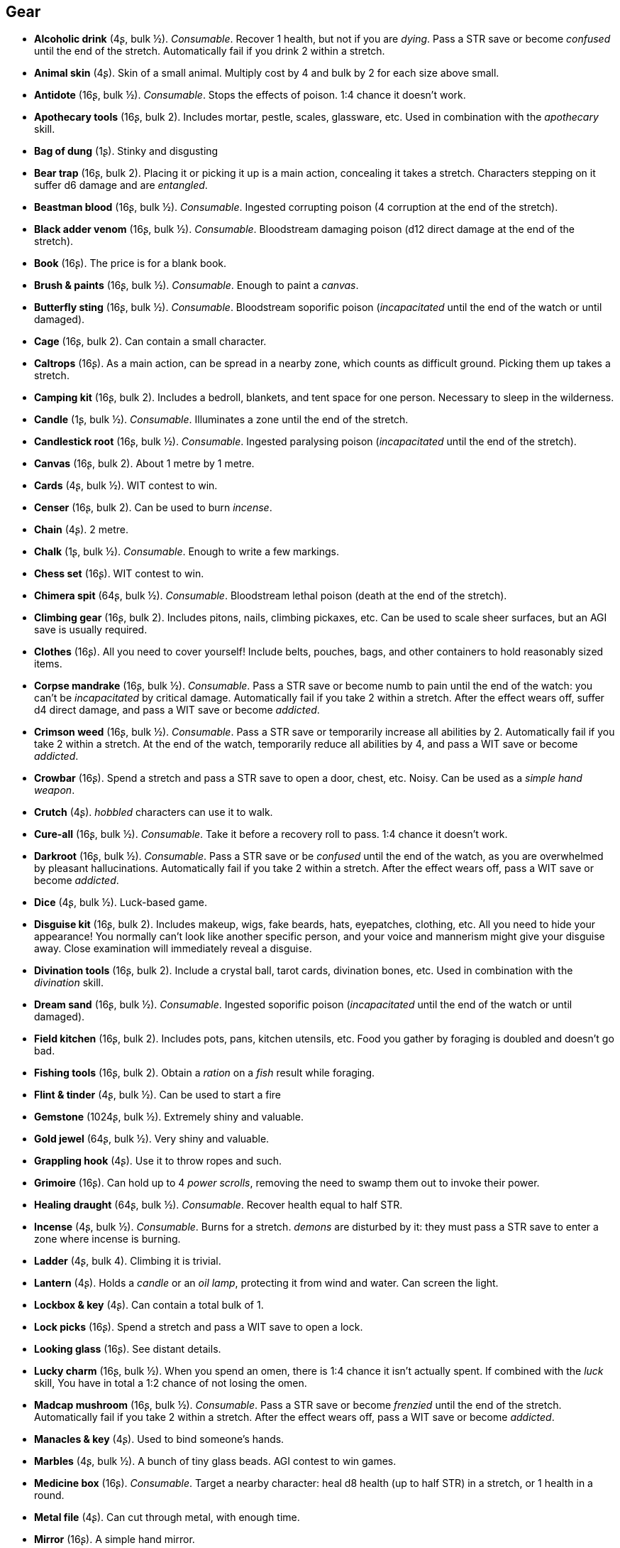 // This file was automatically generated.

== Gear

* *Alcoholic drink* (4ʂ, bulk ½).
_Consumable_.
Recover 1 health, but not if you are _dying_. Pass a STR save or become _confused_ until the end of the stretch. Automatically fail if you drink 2 within a stretch.

* *Animal skin* (4ʂ).
Skin of a small animal. Multiply cost by 4 and bulk by 2 for each size above small.

* *Antidote* (16ʂ, bulk ½).
_Consumable_.
Stops the effects of poison. 1:4 chance it doesn't work.

* *Apothecary tools* (16ʂ, bulk 2).
Includes mortar, pestle, scales, glassware, etc. Used in combination with the _apothecary_ skill.

* *Bag of dung* (1ʂ).
Stinky and disgusting

* *Bear trap* (16ʂ, bulk 2).
Placing it or picking it up is a main action, concealing it takes a stretch. Characters stepping on it suffer d6 damage and are _entangled_.

* *Beastman blood* (16ʂ, bulk ½).
_Consumable_.
Ingested corrupting poison (4 corruption at the end of the stretch).

* *Black adder venom* (16ʂ, bulk ½).
_Consumable_.
Bloodstream damaging poison (d12 direct damage at the end of the stretch).

* *Book* (16ʂ).
The price is for a blank book.

* *Brush & paints* (16ʂ, bulk ½).
_Consumable_.
Enough to paint a _canvas_.

* *Butterfly sting* (16ʂ, bulk ½).
_Consumable_.
Bloodstream soporific poison (_incapacitated_ until the end of the watch or until damaged).

* *Cage* (16ʂ, bulk 2).
Can contain a small character.

* *Caltrops* (16ʂ).
As a main action, can be spread in a nearby zone, which counts as difficult ground. Picking them up takes a stretch.

* *Camping kit* (16ʂ, bulk 2).
Includes a bedroll, blankets, and tent space for one person. Necessary to sleep in the wilderness.

* *Candle* (1ʂ, bulk ½).
_Consumable_.
Illuminates a zone until the end of the stretch.

* *Candlestick root* (16ʂ, bulk ½).
_Consumable_.
Ingested paralysing poison (_incapacitated_ until the end of the stretch).

* *Canvas* (16ʂ, bulk 2).
About 1 metre by 1 metre.

* *Cards* (4ʂ, bulk ½).
WIT contest to win.

* *Censer* (16ʂ, bulk 2).
Can be used to burn _incense_.

* *Chain* (4ʂ).
2 metre.

* *Chalk* (1ʂ, bulk ½).
_Consumable_.
Enough to write a few markings.

* *Chess set* (16ʂ).
WIT contest to win.

* *Chimera spit* (64ʂ, bulk ½).
_Consumable_.
Bloodstream lethal poison (death at the end of the stretch).

* *Climbing gear* (16ʂ, bulk 2).
Includes pitons, nails, climbing pickaxes, etc. Can be used to scale sheer surfaces, but an AGI save is usually required.

* *Clothes* (16ʂ).
All you need to cover yourself! Include belts, pouches, bags, and other containers to hold reasonably sized items.

* *Corpse mandrake* (16ʂ, bulk ½).
_Consumable_.
Pass a STR save or become numb to pain until the end of the watch: you can't be _incapacitated_ by critical damage. Automatically fail if you take 2 within a stretch. After the effect wears off, suffer d4 direct damage, and pass a WIT save or become _addicted_.

* *Crimson weed* (16ʂ, bulk ½).
_Consumable_.
Pass a STR save or temporarily increase all abilities by 2. Automatically fail if you take 2 within a stretch. At the end of the watch, temporarily reduce all abilities by 4, and pass a WIT save or become _addicted_.

* *Crowbar* (16ʂ).
Spend a stretch and pass a STR save to open a door, chest, etc. Noisy. Can be used as a _simple hand weapon_.

* *Crutch* (4ʂ).
_hobbled_ characters can use it to walk.

* *Cure-all* (16ʂ, bulk ½).
_Consumable_.
Take it before a recovery roll to pass. 1:4 chance it doesn't work.

* *Darkroot* (16ʂ, bulk ½).
_Consumable_.
Pass a STR save or be _confused_ until the end of the watch, as you are overwhelmed by pleasant hallucinations. Automatically fail if you take 2 within a stretch. After the effect wears off, pass a WIT save or become _addicted_.

* *Dice* (4ʂ, bulk ½).
Luck-based game.

* *Disguise kit* (16ʂ, bulk 2).
Includes makeup, wigs, fake beards, hats, eyepatches, clothing, etc. All you need to hide your appearance! You normally can't look like another specific person, and your voice and mannerism might give your disguise away. Close examination will immediately reveal a disguise.

* *Divination tools* (16ʂ, bulk 2).
Include a crystal ball, tarot cards, divination bones, etc. Used in combination with the _divination_ skill.

* *Dream sand* (16ʂ, bulk ½).
_Consumable_.
Ingested soporific poison (_incapacitated_ until the end of the watch or until damaged).

* *Field kitchen* (16ʂ, bulk 2).
Includes pots, pans, kitchen utensils, etc. Food you gather by foraging is doubled and doesn't go bad.

* *Fishing tools* (16ʂ, bulk 2).
Obtain a _ration_ on a _fish_ result while foraging.

* *Flint & tinder* (4ʂ, bulk ½).
Can be used to start a fire

* *Gemstone* (1024ʂ, bulk ½).
Extremely shiny and valuable.

* *Gold jewel* (64ʂ, bulk ½).
Very shiny and valuable.

* *Grappling hook* (4ʂ).
Use it to throw ropes and such.

* *Grimoire* (16ʂ).
Can hold up to 4 _power scrolls_, removing the need to swamp them out to invoke their power.

* *Healing draught* (64ʂ, bulk ½).
_Consumable_.
Recover health equal to half STR.

* *Incense* (4ʂ, bulk ½).
_Consumable_.
Burns for a stretch. _demons_ are disturbed by it: they must pass a STR save to enter a zone where incense is burning.

* *Ladder* (4ʂ, bulk 4).
Climbing it is trivial.

* *Lantern* (4ʂ).
Holds a _candle_ or an _oil lamp_, protecting it from wind and water. Can screen the light.

* *Lockbox & key* (4ʂ).
Can contain a total bulk of 1.

* *Lock picks* (16ʂ).
Spend a stretch and pass a WIT save to open a lock.

* *Looking glass* (16ʂ).
See distant details.

* *Lucky charm* (16ʂ, bulk ½).
When you spend an omen, there is 1:4 chance it isn't actually spent. If combined with the _luck_ skill, You have in total a 1:2 chance of not losing the omen.

* *Madcap mushroom* (16ʂ, bulk ½).
_Consumable_.
Pass a STR save or become _frenzied_ until the end of the stretch. Automatically fail if you take 2 within a stretch. After the effect wears off, pass a WIT save or become _addicted_.

* *Manacles & key* (4ʂ).
Used to bind someone's hands.

* *Marbles* (4ʂ, bulk ½).
A bunch of tiny glass beads. AGI contest to win games.

* *Medicine box* (16ʂ).
_Consumable_.
Target a nearby character: heal d8 health (up to half STR) in a stretch, or 1 health in a round.

* *Metal file* (4ʂ).
Can cut through metal, with enough time.

* *Mirror* (16ʂ).
A simple hand mirror.

* *Music instrument* (16ʂ).
Drums, fiddle, flute, Lyre, Lute, etc.

* *Muzzle* (4ʂ).
To muzzle a dog or similarly sized animal.

* *Navigation tools* (16ʂ, bulk 2).
Include maps, compass, etc. Pass a WIT save to ignore the movement penalty when travelling between sectors or regions without following a path.

* *Net* (16ʂ).
Throw it on an enemy: they are _entangled_.

* *Oil lamp* (4ʂ, bulk ½).
_Consumable_.
Illuminates the zones within range 1 until the end of the stretch.

* *Painting* (64ʂ, bulk 2).
A nice painting.

* *Perfume* (16ʂ, bulk ½).
_Consumable_.
An exquisite perfume

* *Pipe & tobacco* (4ʂ, bulk ½).
_Consumable_.
Smoke it after failing a save in a situation requiring thinking to repeat the save once. Then pass a WIT save or become _addicted_ to it.

* *Power scroll* (64ʂ, bulk ½).
A scroll recording a sacred or profane power. Trading them is illegal. The knowledge of how to create them has been lost. The Church wants to collect all sacred scrolls and burn all profane scrolls.

* *Prosthesis* (16ʂ).
Replaces a lost limb. If it replaces a lost leg, you can walk without a crutch.

* *Quill & ink* (4ʂ, bulk ½).
_Consumable_.
Enough to write a scroll.

* *Ration* (4ʂ, bulk ½).
_Consumable_.
Enough food for a day rest.

* *Reaper's spice* (16ʂ, bulk ½).
_Consumable_.
Ingested damaging poison (d12 direct damage at the end of the stretch).

* *Rope* (4ʂ).
4 metre.

* *Rope ladder* (4ʂ, bulk 2).
2 metre. Trivial to climb.

* *Saddle* (16ʂ, bulk 2).
Required to ride a mount. Includes saddle bags.

* *Scissors* (4ʂ).
Used to cut precisely.

* *Scorpion oil* (16ʂ, bulk ½).
_Consumable_.
Bloodstream paralysing poison (_incapacitated_ until the end of the stretch).

* *Scroll* (1ʂ, bulk ½).
The price is for a blank scroll.

* *Scroll case* (4ʂ).
Can hold 2 scrolls, protecting them from water and damage.

* *Sealing wax* (4ʂ, bulk ½).
_Consumable_.
Used to seal letters in combination with a _signet ring_.

* *Signet ring* (16ʂ, bulk ½).
Proof of identity, used to stamp _sealing wax_.

* *Silver jewel* (4ʂ, bulk ½).
Shiny and valuable.

* *Smoke bomb* (16ʂ, bulk ½).
_Consumable_.
Throw it at range 2. All zones within range 1 of the targeted one are covered in thick smoke, blocking visibility until the end of the stretch

* *Surgery tools* (16ʂ, bulk 2).
Include hacksaws, scalpels, knifes, stitches, etc. Performing a surgery takes a stretch and requires passing a WIT save. On a failure the patient suffers d8 direct damage.

* *Toolbox* (16ʂ, bulk 2).
Includes hammer, saws, nails, etc. Spend a watch and pass a WIT save to repair a damaged item, but on a fail it is destroyed. If the item has the _health_ keyword, repair or inflict 2 damage instead on a pass or fail.

* *Torch* (1ʂ).
_Consumable_.
Illuminates the zones within range 1 until the end of the stretch. Can be used to attack, inflicting d4 fire damage, but follows the improvised weapon rules.

* *Trapping tools* (26ʂ, bulk 2).
Obtain a _ration_ on a _small game_ result while foraging.

* *Warm clothes* (16ʂ, bulk 2).
Cold damage is impaired, heat damage is enhanced.

* *Water* (1ʂ, bulk ½).
_Consumable_.
Enough for a day rest.

* *Wooden pole* (4ʂ, bulk 2).
2 metre long


